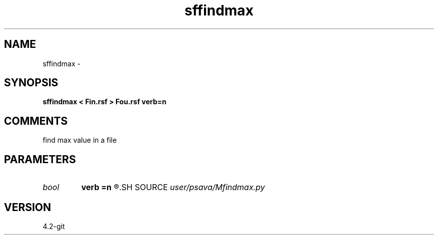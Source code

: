 .TH sffindmax 1  "APRIL 2023" Madagascar "Madagascar Manuals"
.SH NAME
sffindmax \- 
.SH SYNOPSIS
.B sffindmax < Fin.rsf > Fou.rsf verb=n
.SH COMMENTS
find max value in a file

.SH PARAMETERS
.PD 0
.TP
.I bool   
.B verb
.B =n
.R  [y/n]	verbosity flag
.SH SOURCE
.I user/psava/Mfindmax.py
.SH VERSION
4.2-git
